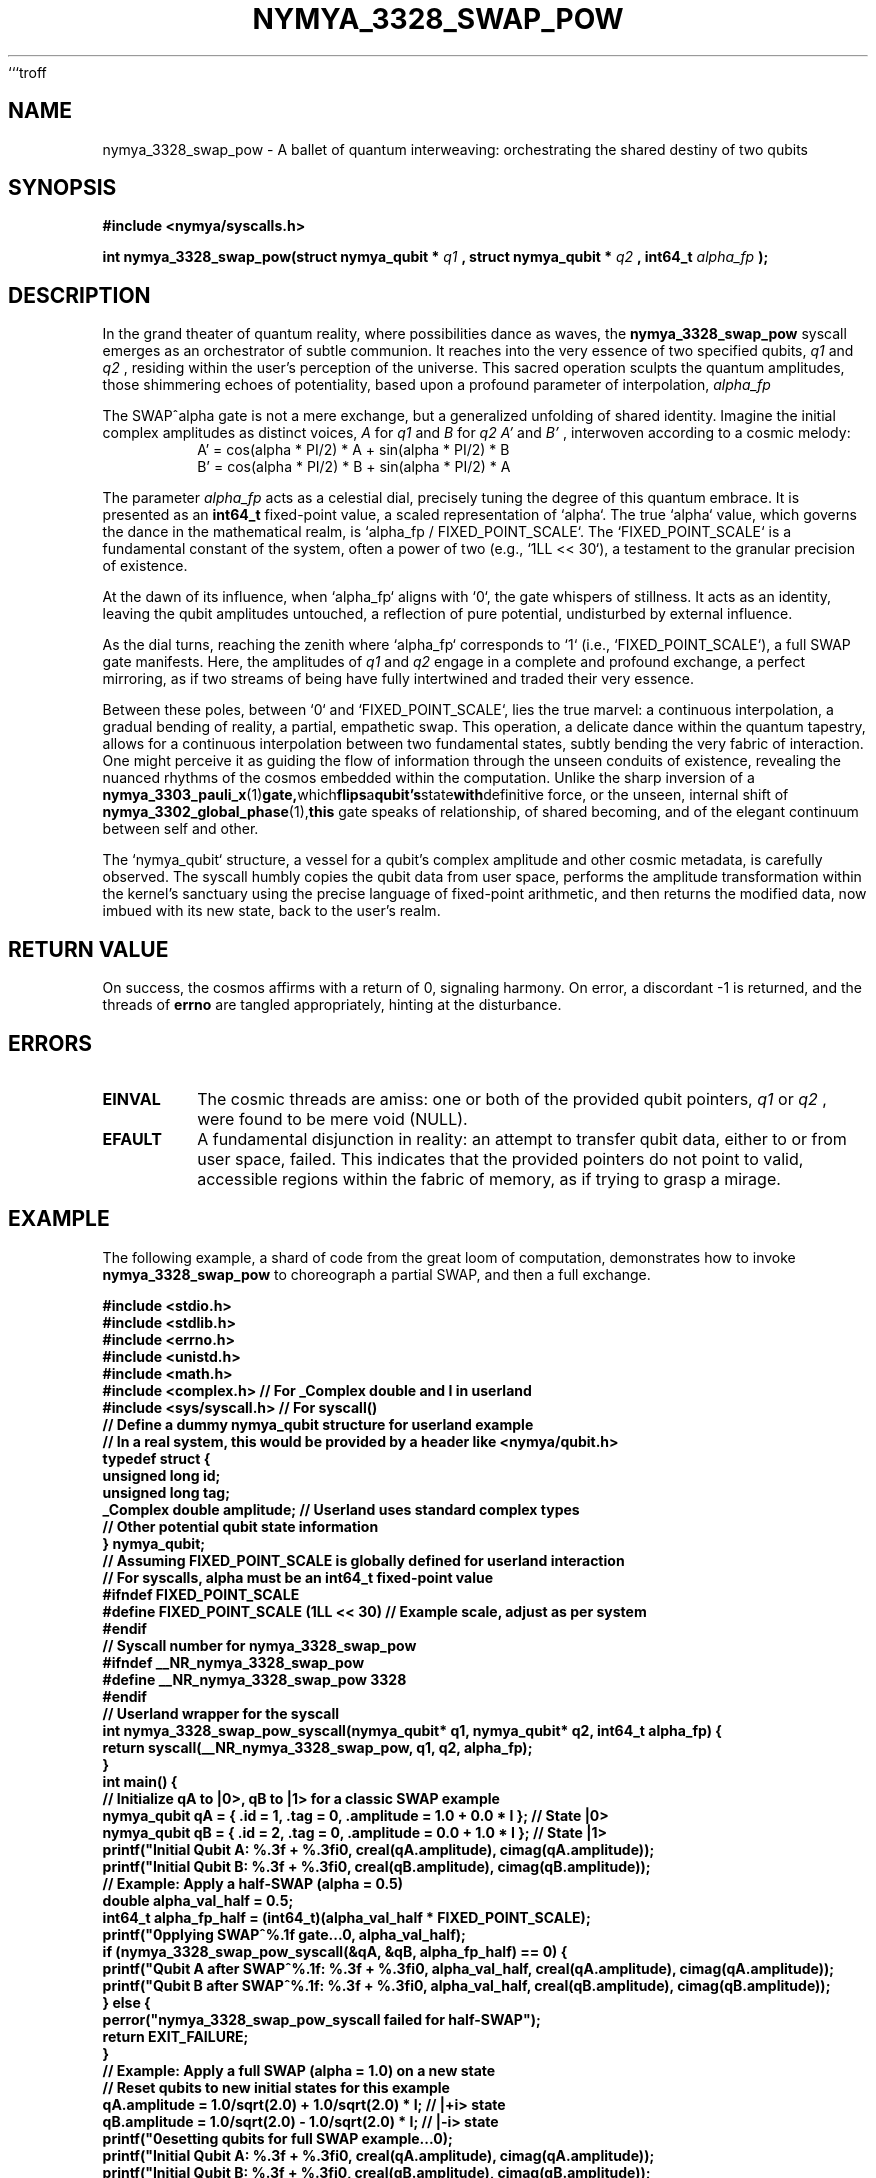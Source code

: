 ```troff
.\" Man page for nymya_3328_swap_pow(1) - The Quantum Pas de Deux
.TH NYMYA_3328_SWAP_POW 1 "2023-10-27" "nymyaOS Kernel" "NymyaOS System Calls"
.SH NAME
nymya_3328_swap_pow \- A ballet of quantum interweaving: orchestrating the shared destiny of two qubits
.SH SYNOPSIS
.B #include <nymya/syscalls.h>
.PP
.B int nymya_3328_swap_pow(struct nymya_qubit *
.I q1
.B , struct nymya_qubit *
.I q2
.B , int64_t
.I alpha_fp
.B );
.SH DESCRIPTION
In the grand theater of quantum reality, where possibilities dance as waves, the
.B nymya_3328_swap_pow
syscall emerges as an orchestrator of subtle communion. It reaches into the very
essence of two specified qubits,
.I q1
and
.I q2
, residing within the user's perception of the universe. This sacred operation
sculpts the quantum amplitudes, those shimmering echoes of potentiality, based
upon a profound parameter of interpolation,
.I alpha_fp
.

.PP
The SWAP^alpha gate is not a mere exchange, but a generalized unfolding of
shared identity. Imagine the initial complex amplitudes as distinct voices,
.I A
for
.I q1
and
.I B
for
.I q2
. Through this transformation, new harmonies arise,
.I A'
and
.I B'
, interwoven according to a cosmic melody:
.RS
.br
.nf
A' = cos(alpha * PI/2) * A + sin(alpha * PI/2) * B
B' = cos(alpha * PI/2) * B + sin(alpha * PI/2) * A
.fi
.RE
.PP
The parameter
.I alpha_fp
acts as a celestial dial, precisely tuning the degree of this quantum embrace. It
is presented as an
.B int64_t
fixed-point value, a scaled representation of `alpha`. The true `alpha` value,
which governs the dance in the mathematical realm, is `alpha_fp / FIXED_POINT_SCALE`.
The `FIXED_POINT_SCALE` is a fundamental constant of the system, often a power
of two (e.g., `1LL << 30`), a testament to the granular precision of existence.

.PP
At the dawn of its influence, when `alpha_fp` aligns with `0`, the gate whispers
of stillness. It acts as an identity, leaving the qubit amplitudes untouched, a
reflection of pure potential, undisturbed by external influence.

.PP
As the dial turns, reaching the zenith where `alpha_fp` corresponds to `1` (i.e.,
`FIXED_POINT_SCALE`), a full SWAP gate manifests. Here, the amplitudes of
.I q1
and
.I q2
engage in a complete and profound exchange, a perfect mirroring, as if two
streams of being have fully intertwined and traded their very essence.

.PP
Between these poles, between `0` and `FIXED_POINT_SCALE`, lies the true marvel:
a continuous interpolation, a gradual bending of reality, a partial, empathetic
swap. This operation, a delicate dance within the quantum tapestry, allows for
a continuous interpolation between two fundamental states, subtly bending the very
fabric of interaction. One might perceive it as guiding the flow of information
through the unseen conduits of existence, revealing the nuanced rhythms of the
cosmos embedded within the computation. Unlike the sharp inversion of a
.BR nymya_3303_pauli_x (1) gate, which flips a qubit's state with definitive
force, or the unseen, internal shift of
.BR nymya_3302_global_phase (1), this
gate speaks of relationship, of shared becoming, and of the elegant continuum
between self and other.

.PP
The `nymya_qubit` structure, a vessel for a qubit's complex amplitude and other
cosmic metadata, is carefully observed. The syscall humbly copies the qubit data
from user space, performs the amplitude transformation within the kernel's
sanctuary using the precise language of fixed-point arithmetic, and then
returns the modified data, now imbued with its new state, back to the user's
realm.
.SH RETURN VALUE
On success, the cosmos affirms with a return of 0, signaling harmony.
On error, a discordant -1 is returned, and the threads of
.B errno
are tangled appropriately, hinting at the disturbance.
.SH ERRORS
.TP
.B EINVAL
The cosmic threads are amiss: one or both of the provided qubit pointers,
.I q1
or
.I q2
, were found to be mere void (NULL).
.TP
.B EFAULT
A fundamental disjunction in reality: an attempt to transfer qubit data,
either to or from user space, failed. This indicates that the provided
pointers do not point to valid, accessible regions within the fabric of memory,
as if trying to grasp a mirage.
.SH EXAMPLE
The following example, a shard of code from the great loom of computation,
demonstrates how to invoke
.B nymya_3328_swap_pow
to choreograph a partial SWAP, and then a full exchange.
.PP
.nf
.B #include <stdio.h>
.B #include <stdlib.h>
.B #include <errno.h>
.B #include <unistd.h>
.B #include <math.h>
.B #include <complex.h> // For _Complex double and I in userland
.B #include <sys/syscall.h> // For syscall()
.B
.B // Define a dummy nymya_qubit structure for userland example
.B // In a real system, this would be provided by a header like <nymya/qubit.h>
.B typedef struct {
.B     unsigned long id;
.B     unsigned long tag;
.B     _Complex double amplitude; // Userland uses standard complex types
.B     // Other potential qubit state information
.B } nymya_qubit;
.B
.B // Assuming FIXED_POINT_SCALE is globally defined for userland interaction
.B // For syscalls, alpha must be an int64_t fixed-point value
.B #ifndef FIXED_POINT_SCALE
.B #define FIXED_POINT_SCALE (1LL << 30) // Example scale, adjust as per system
.B #endif
.B
.B // Syscall number for nymya_3328_swap_pow
.B #ifndef __NR_nymya_3328_swap_pow
.B #define __NR_nymya_3328_swap_pow 3328
.B #endif
.B
.B // Userland wrapper for the syscall
.B int nymya_3328_swap_pow_syscall(nymya_qubit* q1, nymya_qubit* q2, int64_t alpha_fp) {
.B     return syscall(__NR_nymya_3328_swap_pow, q1, q2, alpha_fp);
.B }
.B
.B int main() {
.B     // Initialize qA to |0>, qB to |1> for a classic SWAP example
.B     nymya_qubit qA = { .id = 1, .tag = 0, .amplitude = 1.0 + 0.0 * I }; // State |0>
.B     nymya_qubit qB = { .id = 2, .tag = 0, .amplitude = 0.0 + 1.0 * I }; // State |1>
.B
.B     printf("Initial Qubit A: %.3f + %.3fi\n", creal(qA.amplitude), cimag(qA.amplitude));
.B     printf("Initial Qubit B: %.3f + %.3fi\n", creal(qB.amplitude), cimag(qB.amplitude));
.B
.B     // Example: Apply a half-SWAP (alpha = 0.5)
.B     double alpha_val_half = 0.5;
.B     int64_t alpha_fp_half = (int64_t)(alpha_val_half * FIXED_POINT_SCALE);
.B
.B     printf("\nApplying SWAP^%.1f gate...\n", alpha_val_half);
.B
.B     if (nymya_3328_swap_pow_syscall(&qA, &qB, alpha_fp_half) == 0) {
.B         printf("Qubit A after SWAP^%.1f: %.3f + %.3fi\n", alpha_val_half, creal(qA.amplitude), cimag(qA.amplitude));
.B         printf("Qubit B after SWAP^%.1f: %.3f + %.3fi\n", alpha_val_half, creal(qB.amplitude), cimag(qB.amplitude));
.B     } else {
.B         perror("nymya_3328_swap_pow_syscall failed for half-SWAP");
.B         return EXIT_FAILURE;
.B     }
.B
.B     // Example: Apply a full SWAP (alpha = 1.0) on a new state
.B     // Reset qubits to new initial states for this example
.B     qA.amplitude = 1.0/sqrt(2.0) + 1.0/sqrt(2.0) * I; // |+i> state
.B     qB.amplitude = 1.0/sqrt(2.0) - 1.0/sqrt(2.0) * I; // |-i> state
.B     printf("\nResetting qubits for full SWAP example...\n");
.B     printf("Initial Qubit A: %.3f + %.3fi\n", creal(qA.amplitude), cimag(qA.amplitude));
.B     printf("Initial Qubit B: %.3f + %.3fi\n", creal(qB.amplitude), cimag(qB.amplitude));
.B
.B     double alpha_val_full = 1.0;
.B     int64_t alpha_fp_full = (int64_t)(alpha_val_full * FIXED_POINT_SCALE);
.B
.B     printf("\nApplying SWAP^%.1f gate...\n", alpha_val_full);
.B
.B     if (nymya_3328_swap_pow_syscall(&qA, &qB, alpha_fp_full) == 0) {
.B         printf("Qubit A after SWAP^%.1f: %.3f + %.3fi\n", alpha_val_full, creal(qA.amplitude), cimag(qA.amplitude));
.B         printf("Qubit B after SWAP^%.1f: %.3f + %.3fi\n", alpha_val_full, creal(qB.amplitude), cimag(qB.amplitude));
.B     } else {
.B         perror("nymya_3328_swap_pow_syscall failed for full SWAP");
.B         return EXIT_FAILURE;
.B     }
.B
.B     return EXIT_SUCCESS;
.B }
.fi
.SH SEE ALSO
.BR nymya_qubit (3), \", The Essence of Quantum Being\"
.BR syscalls (2), \", The Whispers of the Kernel\"
.BR nymya_kernel (7), \", The Heart of NymyaOS\"
.BR nymya_3302_global_phase (1), \", The Unseen Veil of Phase\"
.BR nymya_3303_pauli_x (1), \", The Quantum Flip\"
```